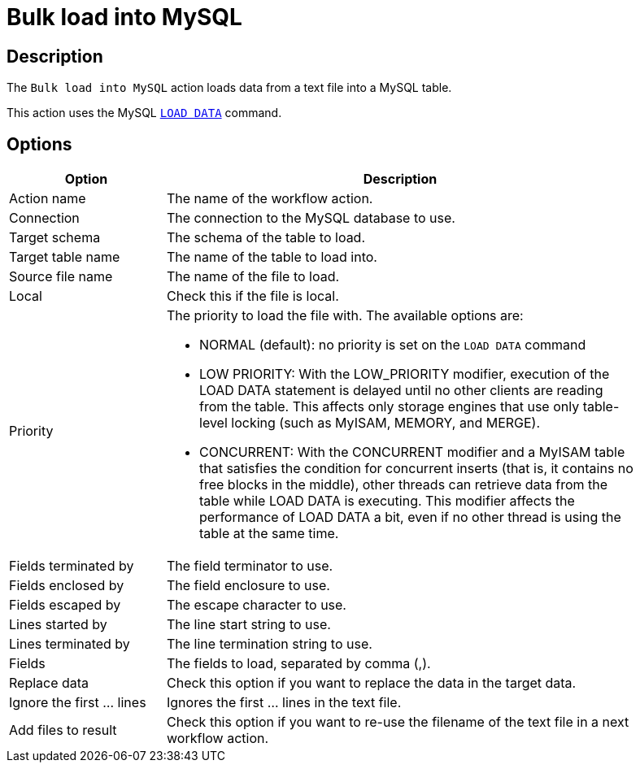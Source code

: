 ////
Licensed to the Apache Software Foundation (ASF) under one
or more contributor license agreements.  See the NOTICE file
distributed with this work for additional information
regarding copyright ownership.  The ASF licenses this file
to you under the Apache License, Version 2.0 (the
"License"); you may not use this file except in compliance
with the License.  You may obtain a copy of the License at
  http://www.apache.org/licenses/LICENSE-2.0
Unless required by applicable law or agreed to in writing,
software distributed under the License is distributed on an
"AS IS" BASIS, WITHOUT WARRANTIES OR CONDITIONS OF ANY
KIND, either express or implied.  See the License for the
specific language governing permissions and limitations
under the License.
////
:documentationPath: /workflow/actions/
:language: en_US
:description: The Bulk load into MySQL action loads data from a text file into a MySQL table.

= Bulk load into MySQL

== Description

The `Bulk load into MySQL` action loads data from a text file into a MySQL table.

This action uses the MySQL https://dev.mysql.com/doc/refman/8.0/en/load-data.html[`LOAD DATA`] command.

== Options

[options="header", width="90%", cols="1,3"]
|===
|Option|Description
|Action name|The name of the workflow action.
|Connection|The connection to the MySQL database to use.
|Target schema|The schema of the table to load.
|Target table name|The name of the table to load into.
|Source file name|The name of the file to load.
|Local|Check this if the file is local.
|Priority a|The priority to load the file with. The available options are:

* NORMAL (default): no priority is set on the `LOAD DATA` command
* LOW PRIORITY: With the LOW_PRIORITY modifier, execution of the LOAD DATA statement is delayed until no other clients are reading from the table. This affects only storage engines that use only table-level locking (such as MyISAM, MEMORY, and MERGE).
* CONCURRENT: With the CONCURRENT modifier and a MyISAM table that satisfies the condition for concurrent inserts (that is, it contains no free blocks in the middle), other threads can retrieve data from the table while LOAD DATA is executing. This modifier affects the performance of LOAD DATA a bit, even if no other thread is using the table at the same time.
|Fields terminated by|The field terminator to use.
|Fields enclosed by|The field enclosure to use.
|Fields escaped by|The escape character to use.
|Lines started by|The line start string to use.
|Lines terminated by|The line termination string to use.
|Fields|The fields to load, separated by comma (,).
|Replace data|Check this option if you want to replace the data in the target data.
|Ignore the first ... lines|Ignores the first ... lines in the text file.
|Add files to result|Check this option if you want to re-use the filename of the text file in a next workflow action.
|===
